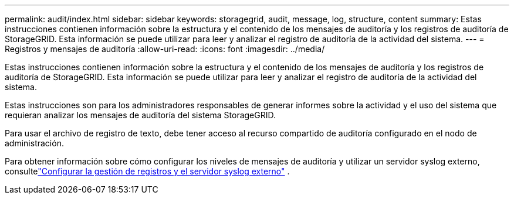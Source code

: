 ---
permalink: audit/index.html 
sidebar: sidebar 
keywords: storagegrid, audit, message, log, structure, content 
summary: Estas instrucciones contienen información sobre la estructura y el contenido de los mensajes de auditoría y los registros de auditoría de StorageGRID. Esta información se puede utilizar para leer y analizar el registro de auditoría de la actividad del sistema. 
---
= Registros y mensajes de auditoría
:allow-uri-read: 
:icons: font
:imagesdir: ../media/


[role="lead"]
Estas instrucciones contienen información sobre la estructura y el contenido de los mensajes de auditoría y los registros de auditoría de StorageGRID. Esta información se puede utilizar para leer y analizar el registro de auditoría de la actividad del sistema.

Estas instrucciones son para los administradores responsables de generar informes sobre la actividad y el uso del sistema que requieran analizar los mensajes de auditoría del sistema StorageGRID.

Para usar el archivo de registro de texto, debe tener acceso al recurso compartido de auditoría configurado en el nodo de administración.

Para obtener información sobre cómo configurar los niveles de mensajes de auditoría y utilizar un servidor syslog externo, consultelink:../monitor/configure-log-management.html["Configurar la gestión de registros y el servidor syslog externo"] .
